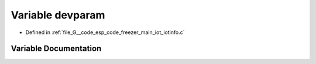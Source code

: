 .. _exhale_variable_iotinfo_8c_1ae6e98ee42c28b1bc773308b8fe9358b5:

Variable devparam
=================

- Defined in :ref:`file_G__code_esp_code_freezer_main_iot_iotinfo.c`


Variable Documentation
----------------------


.. doxygenvariable:: devparam
